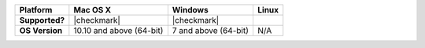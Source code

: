 .. list-table::
   :header-rows: 1
   :stub-columns: 1
   :class: compatibility

   * - Platform
     - Mac OS X
     - Windows
     - Linux
   * - Supported?
     - |checkmark|
     - |checkmark|
     -
   * - OS Version
     - 10.10 and above (64-bit)
     - 7 and above (64-bit)
     - N/A
